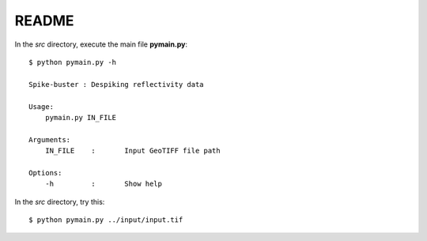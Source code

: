 README
======

In the *src* directory, execute the main file **pymain.py**::

      $ python pymain.py -h
      
      Spike-buster : Despiking reflectivity data

      Usage:
          pymain.py IN_FILE

      Arguments:
          IN_FILE    :       Input GeoTIFF file path

      Options:
          -h         :       Show help


In the *src* directory, try this::

      $ python pymain.py ../input/input.tif
